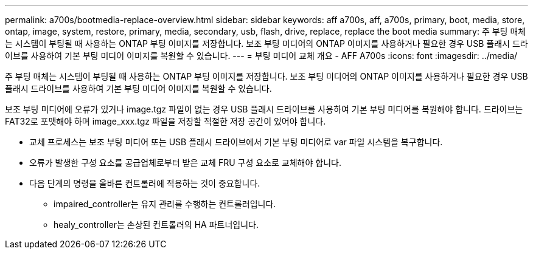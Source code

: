 ---
permalink: a700s/bootmedia-replace-overview.html 
sidebar: sidebar 
keywords: aff a700s, aff, a700s, primary, boot, media, store, ontap, image, system, restore, primary, media, secondary, usb, flash, drive, replace, replace the boot media 
summary: 주 부팅 매체는 시스템이 부팅될 때 사용하는 ONTAP 부팅 이미지를 저장합니다. 보조 부팅 미디어의 ONTAP 이미지를 사용하거나 필요한 경우 USB 플래시 드라이브를 사용하여 기본 부팅 미디어 이미지를 복원할 수 있습니다. 
---
= 부팅 미디어 교체 개요 - AFF A700s
:icons: font
:imagesdir: ../media/


[role="lead"]
주 부팅 매체는 시스템이 부팅될 때 사용하는 ONTAP 부팅 이미지를 저장합니다. 보조 부팅 미디어의 ONTAP 이미지를 사용하거나 필요한 경우 USB 플래시 드라이브를 사용하여 기본 부팅 미디어 이미지를 복원할 수 있습니다.

보조 부팅 미디어에 오류가 있거나 image.tgz 파일이 없는 경우 USB 플래시 드라이브를 사용하여 기본 부팅 미디어를 복원해야 합니다. 드라이브는 FAT32로 포맷해야 하며 image_xxx.tgz 파일을 저장할 적절한 저장 공간이 있어야 합니다.

* 교체 프로세스는 보조 부팅 미디어 또는 USB 플래시 드라이브에서 기본 부팅 미디어로 var 파일 시스템을 복구합니다.
* 오류가 발생한 구성 요소를 공급업체로부터 받은 교체 FRU 구성 요소로 교체해야 합니다.
* 다음 단계의 명령을 올바른 컨트롤러에 적용하는 것이 중요합니다.
+
** impaired_controller는 유지 관리를 수행하는 컨트롤러입니다.
** healy_controller는 손상된 컨트롤러의 HA 파트너입니다.



